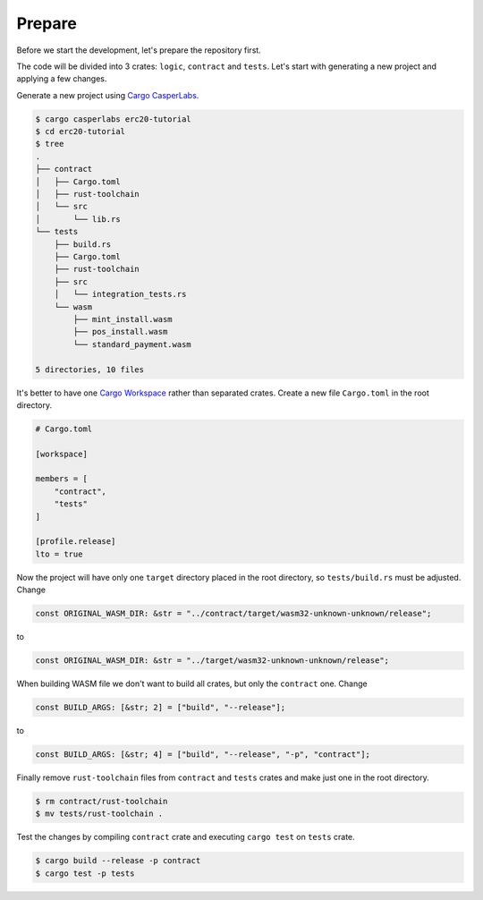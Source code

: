 
Prepare
=======

Before we start the development, let's prepare the repository first.

The code will be divided into 3 crates: ``logic``\ , ``contract`` and ``tests``. Let's start with generating a new project and applying a few changes.

Generate a new project using `Cargo CasperLabs <../setup-of-rust-contract-sdk#cargo-casperlabs>`_.

.. code-block:: bash

   $ cargo casperlabs erc20-tutorial
   $ cd erc20-tutorial
   $ tree
   .
   ├── contract
   │   ├── Cargo.toml
   │   ├── rust-toolchain
   │   └── src
   │       └── lib.rs
   └── tests
       ├── build.rs
       ├── Cargo.toml
       ├── rust-toolchain
       ├── src
       │   └── integration_tests.rs
       └── wasm
           ├── mint_install.wasm
           ├── pos_install.wasm
           └── standard_payment.wasm

   5 directories, 10 files

It's better to have one `Cargo Workspace <https://doc.rust-lang.org/book/ch14-03-cargo-workspaces.html>`_ rather than separated crates. Create a new file ``Cargo.toml`` in the root directory.

.. code-block:: toml

   # Cargo.toml

   [workspace]

   members = [
       "contract",
       "tests"
   ]

   [profile.release]
   lto = true

Now the project will have only one ``target`` directory placed in the root directory, so ``tests/build.rs`` must be adjusted. Change

.. code-block::

   const ORIGINAL_WASM_DIR: &str = "../contract/target/wasm32-unknown-unknown/release";

to

.. code-block::

   const ORIGINAL_WASM_DIR: &str = "../target/wasm32-unknown-unknown/release";

When building WASM file we don't want to build all crates, but only the ``contract`` one. Change

.. code-block::

   const BUILD_ARGS: [&str; 2] = ["build", "--release"];

to

.. code-block::

   const BUILD_ARGS: [&str; 4] = ["build", "--release", "-p", "contract"];

Finally remove ``rust-toolchain`` files from ``contract`` and ``tests`` crates and make just one in the root directory.

.. code-block:: bash

   $ rm contract/rust-toolchain
   $ mv tests/rust-toolchain .

Test the changes by compiling ``contract`` crate and executing ``cargo test`` on ``tests`` crate.

.. code-block:: bash

   $ cargo build --release -p contract 
   $ cargo test -p tests
